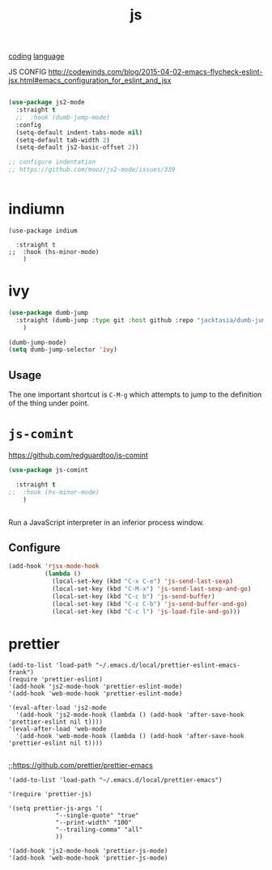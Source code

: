 :PROPERTIES:
:ID:       DAE4560C-1B96-4BEF-B7C5-973CB1917161
:END:
#+TITLE: js
[[id:CDC94012-241F-4140-984E-89878DC309FE][coding]] [[id:15B089E4-4B1A-4D3D-BC90-CB2467C991AB][language]]

JS CONFIG http://codewinds.com/blog/2015-04-02-emacs-flycheck-eslint-jsx.html#emacs_configuration_for_eslint_and_jsx

#+BEGIN_SRC emacs-lisp :results silent

(use-package js2-mode
  :straight t
  ;;  :hook (dumb-jump-mode)
  :config
  (setq-default indent-tabs-mode nil)
  (setq-default tab-width 2)
  (setq-default js2-basic-offset 2))

;; configure indentation
;; https://github.com/mooz/js2-mode/issues/339


#+END_SRC


* indiumn
#+BEGIN_SRC untangle :results silent
(use-package indium

  :straight t
;;  :hook (hs-minor-mode)
    )
#+END_SRC





* ivy

#+BEGIN_SRC emacs-lisp :results silent
(use-package dumb-jump
  :straight (dumb-jump :type git :host github :repo "jacktasia/dumb-jump")
    )

(dumb-jump-mode)
(setq dumb-jump-selector 'ivy)
#+END_SRC

** Usage

The one important shortcut is =C-M-g= which attempts to jump to the
definition of the thing under point.


* =js-comint=
https://github.com/redguardtoo/js-comint

#+BEGIN_SRC emacs-lisp :results silent
(use-package js-comint

  :straight t
;;  :hook (hs-minor-mode)
    )


#+END_SRC



Run a JavaScript interpreter in an inferior process window.
** Configure
#+BEGIN_SRC emacs-lisp :results silent
(add-hook 'rjsx-mode-hook
          (lambda ()
            (local-set-key (kbd "C-x C-e") 'js-send-last-sexp)
            (local-set-key (kbd "C-M-x") 'js-send-last-sexp-and-go)
            (local-set-key (kbd "C-c b") 'js-send-buffer)
            (local-set-key (kbd "C-c C-b") 'js-send-buffer-and-go)
            (local-set-key (kbd "C-c l") 'js-load-file-and-go)))
#+END_SRC




* prettier

  #+BEGIN_SRC untangle :results silent
(add-to-list 'load-path "~/.emacs.d/local/prettier-eslint-emacs-frank")
(require 'prettier-eslint)
'(add-hook 'js2-mode-hook 'prettier-eslint-mode)
'(add-hook 'web-mode-hook 'prettier-eslint-mode)

'(eval-after-load 'js2-mode
  '(add-hook 'js2-mode-hook (lambda () (add-hook 'after-save-hook 'prettier-eslint nil t))))
'(eval-after-load 'web-mode
  '(add-hook 'web-mode-hook (lambda () (add-hook 'after-save-hook 'prettier-eslint nil t))))

#+END_SRC



 ;;https://github.com/prettier/prettier-emacs
#+BEGIN_SRC untangle :results silent
'(add-to-list 'load-path "~/.emacs.d/local/prettier-emacs")

'(require 'prettier-js)

'(setq prettier-js-args '(
			 "--single-quote" "true"
			 "--print-width" "100"
			 "--trailing-comma" "all"
			 ))

'(add-hook 'js2-mode-hook 'prettier-js-mode)
'(add-hook 'web-mode-hook 'prettier-js-mode)


#+END_SRC
